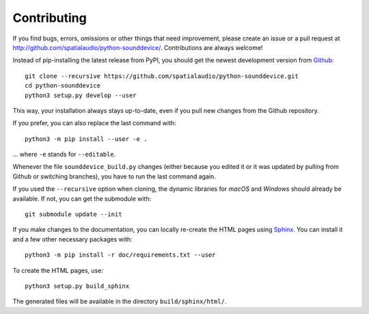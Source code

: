 Contributing
------------

If you find bugs, errors, omissions or other things that need improvement,
please create an issue or a pull request at
http://github.com/spatialaudio/python-sounddevice/.
Contributions are always welcome!

Instead of pip-installing the latest release from PyPI, you should get the
newest development version from Github_::

   git clone --recursive https://github.com/spatialaudio/python-sounddevice.git
   cd python-sounddevice
   python3 setup.py develop --user

.. _Github: http://github.com/spatialaudio/python-sounddevice/

This way, your installation always stays up-to-date, even if you pull new
changes from the Github repository.

If you prefer, you can also replace the last command with::

   python3 -m pip install --user -e .

... where ``-e`` stands for ``--editable``.

Whenever the file ``sounddevice_build.py`` changes (either because you edited it
or it was updated by pulling from Github or switching branches), you have to run
the last command again.

If you used the ``--recursive`` option when cloning, the dynamic libraries for
*macOS* and *Windows* should already be available.
If not, you can get the submodule with::

   git submodule update --init

If you make changes to the documentation, you can locally re-create the HTML
pages using Sphinx_.
You can install it and a few other necessary packages with::

   python3 -m pip install -r doc/requirements.txt --user

To create the HTML pages, use::

   python3 setup.py build_sphinx

The generated files will be available in the directory ``build/sphinx/html/``.

.. _Sphinx: http://sphinx-doc.org/
